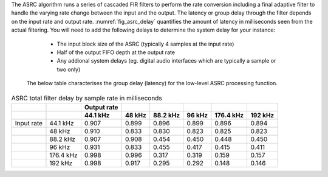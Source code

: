 The ASRC algorithm runs a series of cascaded FIR filters to perform the rate conversion including a final adaptive filter to handle the varying rate change between the input and the output. The latency or group delay through the filter depends on the input rate and output rate. :numref:`fig_asrc_delay` quantifies the amount of latency in milliseconds seen from the actual filtering. You will need to add the following delays to determine the system delay for your instance:

    - The input block size of the ASRC (typically 4 samples at the input rate)
    - Half of the output FIFO depth at the output rate
    - Any addional system delays (eg. digital audio interfaces which are typically a sample or two only) 

  The below table characterises the group delay (latency) for the low-level ASRC processing function.

.. _fig_asrc_delay:
.. list-table:: ASRC total filter delay by sample rate in milliseconds
     :header-rows: 2

     * -
       -
       - Output rate
       -
       -
       -
       -
       -
     * -
       -
       - 44.1 kHz
       - 48 kHz
       - 88.2 kHz
       - 96 kHz
       - 176.4 kHz
       - 192 kHz
     * - Input rate
       - 44.1 kHz
       - 0.907
       - 0.899
       - 0.896
       - 0.899
       - 0.896
       - 0.894
     * -
       - 48 kHz
       - 0.910
       - 0.833
       - 0.830
       - 0.823
       - 0.825
       - 0.823
     * -
       - 88.2 kHz
       - 0.907
       - 0.908
       - 0.454
       - 0.450
       - 0.448
       - 0.450
     * -
       - 96 kHz
       - 0.931
       - 0.833
       - 0.455
       - 0.417
       - 0.415
       - 0.411
     * - 
       - 176.4 kHz
       - 0.998
       - 0.996
       - 0.317
       - 0.319
       - 0.159
       - 0.157
     * -
       - 192 kHz
       - 0.998
       - 0.917
       - 0.295
       - 0.292
       - 0.148
       - 0.146
